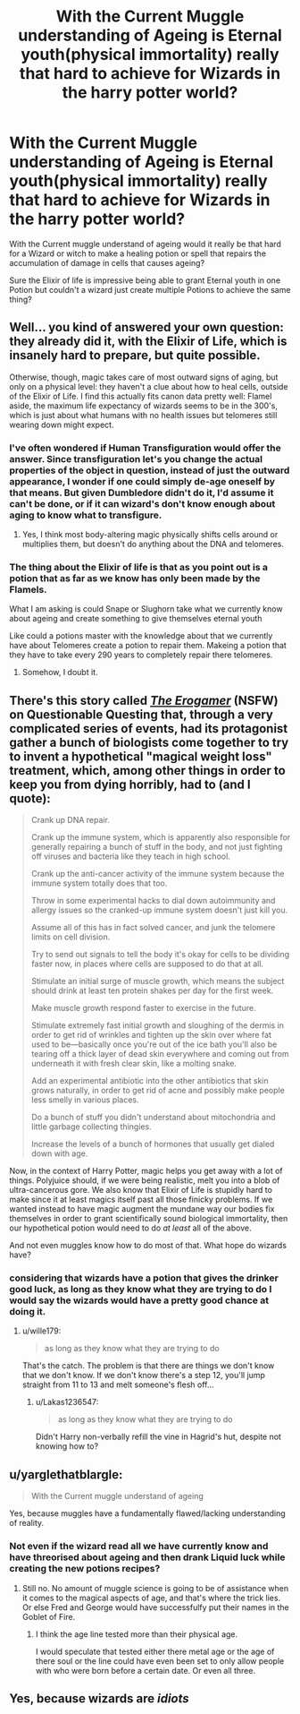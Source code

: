 #+TITLE: With the Current Muggle understanding of Ageing is Eternal youth(physical immortality) really that hard to achieve for Wizards in the harry potter world?

* With the Current Muggle understanding of Ageing is Eternal youth(physical immortality) really that hard to achieve for Wizards in the harry potter world?
:PROPERTIES:
:Author: Call0013
:Score: 1
:DateUnix: 1521523449.0
:DateShort: 2018-Mar-20
:FlairText: Discussion
:END:
With the Current muggle understand of ageing would it really be that hard for a Wizard or witch to make a healing potion or spell that repairs the accumulation of damage in cells that causes ageing?

Sure the Elixir of life is impressive being able to grant Eternal youth in one Potion but couldn't a wizard just create multiple Potions to achieve the same thing?


** Well... you kind of answered your own question: they already did it, with the Elixir of Life, which is insanely hard to prepare, but quite possible.

Otherwise, though, magic takes care of most outward signs of aging, but only on a physical level: they haven't a clue about how to heal cells, outside of the Elixir of Life. I find this actually fits canon data pretty well: Flamel aside, the maximum life expectancy of wizards seems to be in the 300's, which is just about what humans with no health issues but telomeres still wearing down might expect.
:PROPERTIES:
:Author: Achille-Talon
:Score: 7
:DateUnix: 1521535042.0
:DateShort: 2018-Mar-20
:END:

*** I've often wondered if Human Transfiguration would offer the answer. Since transfiguration let's you change the actual properties of the object in question, instead of just the outward appearance, I wonder if one could simply de-age oneself by that means. But given Dumbledore didn't do it, I'd assume it can't be done, or if it can wizard's don't know enough about aging to know what to transfigure.
:PROPERTIES:
:Author: MindForgedManacle
:Score: 2
:DateUnix: 1521553135.0
:DateShort: 2018-Mar-20
:END:

**** Yes, I think most body-altering magic physically shifts cells around or multiplies them, but doesn't do anything about the DNA and telomeres.
:PROPERTIES:
:Author: Achille-Talon
:Score: 1
:DateUnix: 1521565383.0
:DateShort: 2018-Mar-20
:END:


*** The thing about the Elixir of life is that as you point out is a potion that as far as we know has only been made by the Flamels.

What I am asking is could Snape or Slughorn take what we currently know about ageing and create something to give themselves eternal youth

Like could a potions master with the knowledge about that we currently have about Telomeres create a potion to repair them. Makeing a potion that they have to take every 290 years to completely repair there telomeres.
:PROPERTIES:
:Author: Call0013
:Score: 1
:DateUnix: 1521537344.0
:DateShort: 2018-Mar-20
:END:

**** Somehow, I doubt it.
:PROPERTIES:
:Author: Achille-Talon
:Score: 3
:DateUnix: 1521538192.0
:DateShort: 2018-Mar-20
:END:


** There's this story called [[https://forum.questionablequesting.com/threads/the-erogamer-original.5465/][/The Erogamer/]] (NSFW) on Questionable Questing that, through a very complicated series of events, had its protagonist gather a bunch of biologists come together to try to invent a hypothetical "magical weight loss" treatment, which, among other things in order to keep you from dying horribly, had to (and I quote):

#+begin_quote
  Crank up DNA repair.

  Crank up the immune system, which is apparently also responsible for generally repairing a bunch of stuff in the body, and not just fighting off viruses and bacteria like they teach in high school.

  Crank up the anti-cancer activity of the immune system because the immune system totally does that too.

  Throw in some experimental hacks to dial down autoimmunity and allergy issues so the cranked-up immune system doesn't just kill you.

  Assume all of this has in fact solved cancer, and junk the telomere limits on cell division.

  Try to send out signals to tell the body it's okay for cells to be dividing faster now, in places where cells are supposed to do that at all.

  Stimulate an initial surge of muscle growth, which means the subject should drink at least ten protein shakes per day for the first week.

  Make muscle growth respond faster to exercise in the future.

  Stimulate extremely fast initial growth and sloughing of the dermis in order to get rid of wrinkles and tighten up the skin over where fat used to be---basically once you're out of the ice bath you'll also be tearing off a thick layer of dead skin everywhere and coming out from underneath it with fresh clear skin, like a molting snake.

  Add an experimental antibiotic into the other antibiotics that skin grows naturally, in order to get rid of acne and possibly make people less smelly in various places.

  Do a bunch of stuff you didn't understand about mitochondria and little garbage collecting thingies.

  Increase the levels of a bunch of hormones that usually get dialed down with age.
#+end_quote

Now, in the context of Harry Potter, magic helps you get away with a lot of things. Polyjuice should, if we were being realistic, melt you into a blob of ultra-cancerous gore. We also know that Elixir of Life is stupidly hard to make since it at least magics itself past all those finicky problems. If we wanted instead to have magic augment the mundane way our bodies fix themselves in order to grant scientifically sound biological immortality, then our hypothetical potion would need to do /at least/ all of the above.

And not even muggles know how to do most of that. What hope do wizards have?
:PROPERTIES:
:Author: wille179
:Score: 3
:DateUnix: 1521553224.0
:DateShort: 2018-Mar-20
:END:

*** considering that wizards have a potion that gives the drinker good luck, as long as they know what they are trying to do I would say the wizards would have a pretty good chance at doing it.
:PROPERTIES:
:Author: Call0013
:Score: 2
:DateUnix: 1521555097.0
:DateShort: 2018-Mar-20
:END:

**** u/wille179:
#+begin_quote
  as long as they know what they are trying to do
#+end_quote

That's the catch. The problem is that there are things we don't know that we don't know. If we don't know there's a step 12, you'll jump straight from 11 to 13 and melt someone's flesh off...
:PROPERTIES:
:Author: wille179
:Score: 1
:DateUnix: 1521555638.0
:DateShort: 2018-Mar-20
:END:

***** u/Lakas1236547:
#+begin_quote
  as long as they know what they are trying to do
#+end_quote

Didn't Harry non-verbally refill the vine in Hagrid's hut, despite not knowing how to?
:PROPERTIES:
:Author: Lakas1236547
:Score: 3
:DateUnix: 1521736097.0
:DateShort: 2018-Mar-22
:END:


** u/yarglethatblargle:
#+begin_quote
  With the Current muggle understand of ageing
#+end_quote

Yes, because muggles have a fundamentally flawed/lacking understanding of reality.
:PROPERTIES:
:Author: yarglethatblargle
:Score: 2
:DateUnix: 1521530154.0
:DateShort: 2018-Mar-20
:END:

*** Not even if the wizard read all we have currently know and have threorised about ageing and then drank Liquid luck while creating the new potions recipes?
:PROPERTIES:
:Author: Call0013
:Score: 1
:DateUnix: 1521533865.0
:DateShort: 2018-Mar-20
:END:

**** Still no. No amount of muggle science is going to be of assistance when it comes to the magical aspects of age, and that's where the trick lies. Or else Fred and George would have successfulfy put their names in the Goblet of Fire.
:PROPERTIES:
:Author: yarglethatblargle
:Score: 2
:DateUnix: 1521556093.0
:DateShort: 2018-Mar-20
:END:

***** I think the age line tested more than their physical age.

I would speculate that tested either there metal age or the age of there soul or the line could have even been set to only allow people with who were born before a certain date. Or even all three.
:PROPERTIES:
:Author: Call0013
:Score: 2
:DateUnix: 1521557709.0
:DateShort: 2018-Mar-20
:END:


** Yes, because wizards are /idiots/
:PROPERTIES:
:Author: ABZB
:Score: 1
:DateUnix: 1521570912.0
:DateShort: 2018-Mar-20
:END:
